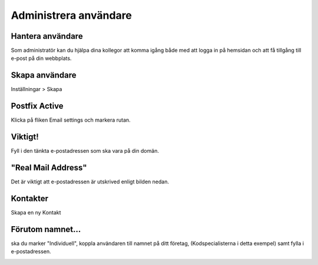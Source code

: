 .. _usersindex:

.. index::
   single: User management

======================
Administrera användare
======================





Hantera användare
------------------------
Som administratör kan du hjälpa dina kollegor att komma igång både med att logga in på hemsidan och att få tillgång till e-post på din webbplats.


.. image:: img/users_guide_01.png
   :align: left


Skapa användare
------------------------
Inställningar > Skapa


.. image:: img/users_guide_02.png
   :align: left

Postfix Active
------------------------
Klicka på fliken Email settings och markera rutan.


.. image:: img/users_guide_03.png
   :align: left

.. image:: img/users_guide_04.png
   :align: left

Viktigt!
------------------------
Fyll i den tänkta e-postadressen som ska vara på din domän.


.. image:: img/users_guide_05.png
   :align: left

"Real Mail Address"
------------------------
Det är viktigt att e-postadressen är utskrived enligt bilden nedan.


.. image:: img/users_guide_06.png
   :align: left


Kontakter
------------------------
Skapa en ny Kontakt

.. image:: img/users_guide_07.png
   :align: left


Förutom namnet...
------------------------
ska du marker "Individuell", koppla användaren till namnet på ditt företag, (Kodspecialisterna i detta exempel) samt fylla i e-postadressen.

.. image:: img/users_guide_08.png
   :align: left
